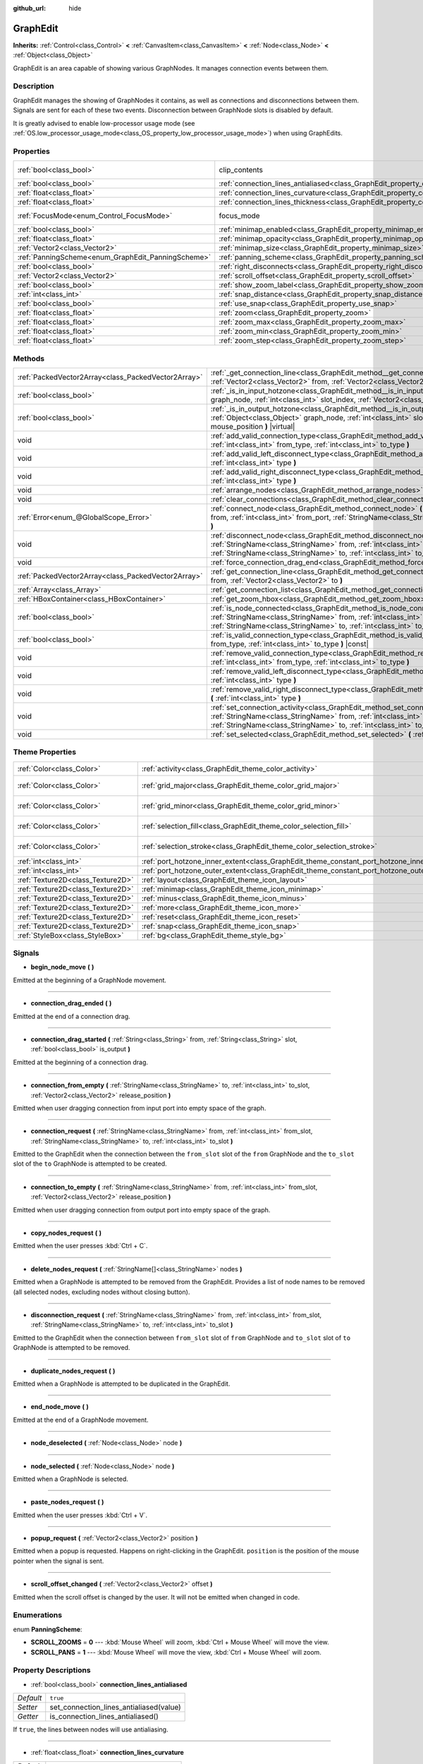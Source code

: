 :github_url: hide

.. Generated automatically by doc/tools/make_rst.py in Godot's source tree.
.. DO NOT EDIT THIS FILE, but the GraphEdit.xml source instead.
.. The source is found in doc/classes or modules/<name>/doc_classes.

.. _class_GraphEdit:

GraphEdit
=========

**Inherits:** :ref:`Control<class_Control>` **<** :ref:`CanvasItem<class_CanvasItem>` **<** :ref:`Node<class_Node>` **<** :ref:`Object<class_Object>`

GraphEdit is an area capable of showing various GraphNodes. It manages connection events between them.

Description
-----------

GraphEdit manages the showing of GraphNodes it contains, as well as connections and disconnections between them. Signals are sent for each of these two events. Disconnection between GraphNode slots is disabled by default.

It is greatly advised to enable low-processor usage mode (see :ref:`OS.low_processor_usage_mode<class_OS_property_low_processor_usage_mode>`) when using GraphEdits.

Properties
----------

+----------------------------------------------------+--------------------------------------------------------------------------------------------+---------------------------------------------------------------------------+
| :ref:`bool<class_bool>`                            | clip_contents                                                                              | ``true`` (overrides :ref:`Control<class_Control_property_clip_contents>`) |
+----------------------------------------------------+--------------------------------------------------------------------------------------------+---------------------------------------------------------------------------+
| :ref:`bool<class_bool>`                            | :ref:`connection_lines_antialiased<class_GraphEdit_property_connection_lines_antialiased>` | ``true``                                                                  |
+----------------------------------------------------+--------------------------------------------------------------------------------------------+---------------------------------------------------------------------------+
| :ref:`float<class_float>`                          | :ref:`connection_lines_curvature<class_GraphEdit_property_connection_lines_curvature>`     | ``0.5``                                                                   |
+----------------------------------------------------+--------------------------------------------------------------------------------------------+---------------------------------------------------------------------------+
| :ref:`float<class_float>`                          | :ref:`connection_lines_thickness<class_GraphEdit_property_connection_lines_thickness>`     | ``2.0``                                                                   |
+----------------------------------------------------+--------------------------------------------------------------------------------------------+---------------------------------------------------------------------------+
| :ref:`FocusMode<enum_Control_FocusMode>`           | focus_mode                                                                                 | ``2`` (overrides :ref:`Control<class_Control_property_focus_mode>`)       |
+----------------------------------------------------+--------------------------------------------------------------------------------------------+---------------------------------------------------------------------------+
| :ref:`bool<class_bool>`                            | :ref:`minimap_enabled<class_GraphEdit_property_minimap_enabled>`                           | ``true``                                                                  |
+----------------------------------------------------+--------------------------------------------------------------------------------------------+---------------------------------------------------------------------------+
| :ref:`float<class_float>`                          | :ref:`minimap_opacity<class_GraphEdit_property_minimap_opacity>`                           | ``0.65``                                                                  |
+----------------------------------------------------+--------------------------------------------------------------------------------------------+---------------------------------------------------------------------------+
| :ref:`Vector2<class_Vector2>`                      | :ref:`minimap_size<class_GraphEdit_property_minimap_size>`                                 | ``Vector2(240, 160)``                                                     |
+----------------------------------------------------+--------------------------------------------------------------------------------------------+---------------------------------------------------------------------------+
| :ref:`PanningScheme<enum_GraphEdit_PanningScheme>` | :ref:`panning_scheme<class_GraphEdit_property_panning_scheme>`                             | ``0``                                                                     |
+----------------------------------------------------+--------------------------------------------------------------------------------------------+---------------------------------------------------------------------------+
| :ref:`bool<class_bool>`                            | :ref:`right_disconnects<class_GraphEdit_property_right_disconnects>`                       | ``false``                                                                 |
+----------------------------------------------------+--------------------------------------------------------------------------------------------+---------------------------------------------------------------------------+
| :ref:`Vector2<class_Vector2>`                      | :ref:`scroll_offset<class_GraphEdit_property_scroll_offset>`                               | ``Vector2(0, 0)``                                                         |
+----------------------------------------------------+--------------------------------------------------------------------------------------------+---------------------------------------------------------------------------+
| :ref:`bool<class_bool>`                            | :ref:`show_zoom_label<class_GraphEdit_property_show_zoom_label>`                           | ``false``                                                                 |
+----------------------------------------------------+--------------------------------------------------------------------------------------------+---------------------------------------------------------------------------+
| :ref:`int<class_int>`                              | :ref:`snap_distance<class_GraphEdit_property_snap_distance>`                               | ``20``                                                                    |
+----------------------------------------------------+--------------------------------------------------------------------------------------------+---------------------------------------------------------------------------+
| :ref:`bool<class_bool>`                            | :ref:`use_snap<class_GraphEdit_property_use_snap>`                                         | ``true``                                                                  |
+----------------------------------------------------+--------------------------------------------------------------------------------------------+---------------------------------------------------------------------------+
| :ref:`float<class_float>`                          | :ref:`zoom<class_GraphEdit_property_zoom>`                                                 | ``1.0``                                                                   |
+----------------------------------------------------+--------------------------------------------------------------------------------------------+---------------------------------------------------------------------------+
| :ref:`float<class_float>`                          | :ref:`zoom_max<class_GraphEdit_property_zoom_max>`                                         | ``2.0736``                                                                |
+----------------------------------------------------+--------------------------------------------------------------------------------------------+---------------------------------------------------------------------------+
| :ref:`float<class_float>`                          | :ref:`zoom_min<class_GraphEdit_property_zoom_min>`                                         | ``0.232568``                                                              |
+----------------------------------------------------+--------------------------------------------------------------------------------------------+---------------------------------------------------------------------------+
| :ref:`float<class_float>`                          | :ref:`zoom_step<class_GraphEdit_property_zoom_step>`                                       | ``1.2``                                                                   |
+----------------------------------------------------+--------------------------------------------------------------------------------------------+---------------------------------------------------------------------------+

Methods
-------

+-----------------------------------------------------+-------------------------------------------------------------------------------------------------------------------------------------------------------------------------------------------------------------------------------------------------------------------------------+
| :ref:`PackedVector2Array<class_PackedVector2Array>` | :ref:`_get_connection_line<class_GraphEdit_method__get_connection_line>` **(** :ref:`Vector2<class_Vector2>` from, :ref:`Vector2<class_Vector2>` to **)** |virtual| |const|                                                                                                   |
+-----------------------------------------------------+-------------------------------------------------------------------------------------------------------------------------------------------------------------------------------------------------------------------------------------------------------------------------------+
| :ref:`bool<class_bool>`                             | :ref:`_is_in_input_hotzone<class_GraphEdit_method__is_in_input_hotzone>` **(** :ref:`Object<class_Object>` graph_node, :ref:`int<class_int>` slot_index, :ref:`Vector2<class_Vector2>` mouse_position **)** |virtual|                                                         |
+-----------------------------------------------------+-------------------------------------------------------------------------------------------------------------------------------------------------------------------------------------------------------------------------------------------------------------------------------+
| :ref:`bool<class_bool>`                             | :ref:`_is_in_output_hotzone<class_GraphEdit_method__is_in_output_hotzone>` **(** :ref:`Object<class_Object>` graph_node, :ref:`int<class_int>` slot_index, :ref:`Vector2<class_Vector2>` mouse_position **)** |virtual|                                                       |
+-----------------------------------------------------+-------------------------------------------------------------------------------------------------------------------------------------------------------------------------------------------------------------------------------------------------------------------------------+
| void                                                | :ref:`add_valid_connection_type<class_GraphEdit_method_add_valid_connection_type>` **(** :ref:`int<class_int>` from_type, :ref:`int<class_int>` to_type **)**                                                                                                                 |
+-----------------------------------------------------+-------------------------------------------------------------------------------------------------------------------------------------------------------------------------------------------------------------------------------------------------------------------------------+
| void                                                | :ref:`add_valid_left_disconnect_type<class_GraphEdit_method_add_valid_left_disconnect_type>` **(** :ref:`int<class_int>` type **)**                                                                                                                                           |
+-----------------------------------------------------+-------------------------------------------------------------------------------------------------------------------------------------------------------------------------------------------------------------------------------------------------------------------------------+
| void                                                | :ref:`add_valid_right_disconnect_type<class_GraphEdit_method_add_valid_right_disconnect_type>` **(** :ref:`int<class_int>` type **)**                                                                                                                                         |
+-----------------------------------------------------+-------------------------------------------------------------------------------------------------------------------------------------------------------------------------------------------------------------------------------------------------------------------------------+
| void                                                | :ref:`arrange_nodes<class_GraphEdit_method_arrange_nodes>` **(** **)**                                                                                                                                                                                                        |
+-----------------------------------------------------+-------------------------------------------------------------------------------------------------------------------------------------------------------------------------------------------------------------------------------------------------------------------------------+
| void                                                | :ref:`clear_connections<class_GraphEdit_method_clear_connections>` **(** **)**                                                                                                                                                                                                |
+-----------------------------------------------------+-------------------------------------------------------------------------------------------------------------------------------------------------------------------------------------------------------------------------------------------------------------------------------+
| :ref:`Error<enum_@GlobalScope_Error>`               | :ref:`connect_node<class_GraphEdit_method_connect_node>` **(** :ref:`StringName<class_StringName>` from, :ref:`int<class_int>` from_port, :ref:`StringName<class_StringName>` to, :ref:`int<class_int>` to_port **)**                                                         |
+-----------------------------------------------------+-------------------------------------------------------------------------------------------------------------------------------------------------------------------------------------------------------------------------------------------------------------------------------+
| void                                                | :ref:`disconnect_node<class_GraphEdit_method_disconnect_node>` **(** :ref:`StringName<class_StringName>` from, :ref:`int<class_int>` from_port, :ref:`StringName<class_StringName>` to, :ref:`int<class_int>` to_port **)**                                                   |
+-----------------------------------------------------+-------------------------------------------------------------------------------------------------------------------------------------------------------------------------------------------------------------------------------------------------------------------------------+
| void                                                | :ref:`force_connection_drag_end<class_GraphEdit_method_force_connection_drag_end>` **(** **)**                                                                                                                                                                                |
+-----------------------------------------------------+-------------------------------------------------------------------------------------------------------------------------------------------------------------------------------------------------------------------------------------------------------------------------------+
| :ref:`PackedVector2Array<class_PackedVector2Array>` | :ref:`get_connection_line<class_GraphEdit_method_get_connection_line>` **(** :ref:`Vector2<class_Vector2>` from, :ref:`Vector2<class_Vector2>` to **)**                                                                                                                       |
+-----------------------------------------------------+-------------------------------------------------------------------------------------------------------------------------------------------------------------------------------------------------------------------------------------------------------------------------------+
| :ref:`Array<class_Array>`                           | :ref:`get_connection_list<class_GraphEdit_method_get_connection_list>` **(** **)** |const|                                                                                                                                                                                    |
+-----------------------------------------------------+-------------------------------------------------------------------------------------------------------------------------------------------------------------------------------------------------------------------------------------------------------------------------------+
| :ref:`HBoxContainer<class_HBoxContainer>`           | :ref:`get_zoom_hbox<class_GraphEdit_method_get_zoom_hbox>` **(** **)**                                                                                                                                                                                                        |
+-----------------------------------------------------+-------------------------------------------------------------------------------------------------------------------------------------------------------------------------------------------------------------------------------------------------------------------------------+
| :ref:`bool<class_bool>`                             | :ref:`is_node_connected<class_GraphEdit_method_is_node_connected>` **(** :ref:`StringName<class_StringName>` from, :ref:`int<class_int>` from_port, :ref:`StringName<class_StringName>` to, :ref:`int<class_int>` to_port **)**                                               |
+-----------------------------------------------------+-------------------------------------------------------------------------------------------------------------------------------------------------------------------------------------------------------------------------------------------------------------------------------+
| :ref:`bool<class_bool>`                             | :ref:`is_valid_connection_type<class_GraphEdit_method_is_valid_connection_type>` **(** :ref:`int<class_int>` from_type, :ref:`int<class_int>` to_type **)** |const|                                                                                                           |
+-----------------------------------------------------+-------------------------------------------------------------------------------------------------------------------------------------------------------------------------------------------------------------------------------------------------------------------------------+
| void                                                | :ref:`remove_valid_connection_type<class_GraphEdit_method_remove_valid_connection_type>` **(** :ref:`int<class_int>` from_type, :ref:`int<class_int>` to_type **)**                                                                                                           |
+-----------------------------------------------------+-------------------------------------------------------------------------------------------------------------------------------------------------------------------------------------------------------------------------------------------------------------------------------+
| void                                                | :ref:`remove_valid_left_disconnect_type<class_GraphEdit_method_remove_valid_left_disconnect_type>` **(** :ref:`int<class_int>` type **)**                                                                                                                                     |
+-----------------------------------------------------+-------------------------------------------------------------------------------------------------------------------------------------------------------------------------------------------------------------------------------------------------------------------------------+
| void                                                | :ref:`remove_valid_right_disconnect_type<class_GraphEdit_method_remove_valid_right_disconnect_type>` **(** :ref:`int<class_int>` type **)**                                                                                                                                   |
+-----------------------------------------------------+-------------------------------------------------------------------------------------------------------------------------------------------------------------------------------------------------------------------------------------------------------------------------------+
| void                                                | :ref:`set_connection_activity<class_GraphEdit_method_set_connection_activity>` **(** :ref:`StringName<class_StringName>` from, :ref:`int<class_int>` from_port, :ref:`StringName<class_StringName>` to, :ref:`int<class_int>` to_port, :ref:`float<class_float>` amount **)** |
+-----------------------------------------------------+-------------------------------------------------------------------------------------------------------------------------------------------------------------------------------------------------------------------------------------------------------------------------------+
| void                                                | :ref:`set_selected<class_GraphEdit_method_set_selected>` **(** :ref:`Node<class_Node>` node **)**                                                                                                                                                                             |
+-----------------------------------------------------+-------------------------------------------------------------------------------------------------------------------------------------------------------------------------------------------------------------------------------------------------------------------------------+

Theme Properties
----------------

+-----------------------------------+--------------------------------------------------------------------------------------------+--------------------------+
| :ref:`Color<class_Color>`         | :ref:`activity<class_GraphEdit_theme_color_activity>`                                      | ``Color(1, 1, 1, 1)``    |
+-----------------------------------+--------------------------------------------------------------------------------------------+--------------------------+
| :ref:`Color<class_Color>`         | :ref:`grid_major<class_GraphEdit_theme_color_grid_major>`                                  | ``Color(1, 1, 1, 0.2)``  |
+-----------------------------------+--------------------------------------------------------------------------------------------+--------------------------+
| :ref:`Color<class_Color>`         | :ref:`grid_minor<class_GraphEdit_theme_color_grid_minor>`                                  | ``Color(1, 1, 1, 0.05)`` |
+-----------------------------------+--------------------------------------------------------------------------------------------+--------------------------+
| :ref:`Color<class_Color>`         | :ref:`selection_fill<class_GraphEdit_theme_color_selection_fill>`                          | ``Color(1, 1, 1, 0.3)``  |
+-----------------------------------+--------------------------------------------------------------------------------------------+--------------------------+
| :ref:`Color<class_Color>`         | :ref:`selection_stroke<class_GraphEdit_theme_color_selection_stroke>`                      | ``Color(1, 1, 1, 0.8)``  |
+-----------------------------------+--------------------------------------------------------------------------------------------+--------------------------+
| :ref:`int<class_int>`             | :ref:`port_hotzone_inner_extent<class_GraphEdit_theme_constant_port_hotzone_inner_extent>` | ``22``                   |
+-----------------------------------+--------------------------------------------------------------------------------------------+--------------------------+
| :ref:`int<class_int>`             | :ref:`port_hotzone_outer_extent<class_GraphEdit_theme_constant_port_hotzone_outer_extent>` | ``26``                   |
+-----------------------------------+--------------------------------------------------------------------------------------------+--------------------------+
| :ref:`Texture2D<class_Texture2D>` | :ref:`layout<class_GraphEdit_theme_icon_layout>`                                           |                          |
+-----------------------------------+--------------------------------------------------------------------------------------------+--------------------------+
| :ref:`Texture2D<class_Texture2D>` | :ref:`minimap<class_GraphEdit_theme_icon_minimap>`                                         |                          |
+-----------------------------------+--------------------------------------------------------------------------------------------+--------------------------+
| :ref:`Texture2D<class_Texture2D>` | :ref:`minus<class_GraphEdit_theme_icon_minus>`                                             |                          |
+-----------------------------------+--------------------------------------------------------------------------------------------+--------------------------+
| :ref:`Texture2D<class_Texture2D>` | :ref:`more<class_GraphEdit_theme_icon_more>`                                               |                          |
+-----------------------------------+--------------------------------------------------------------------------------------------+--------------------------+
| :ref:`Texture2D<class_Texture2D>` | :ref:`reset<class_GraphEdit_theme_icon_reset>`                                             |                          |
+-----------------------------------+--------------------------------------------------------------------------------------------+--------------------------+
| :ref:`Texture2D<class_Texture2D>` | :ref:`snap<class_GraphEdit_theme_icon_snap>`                                               |                          |
+-----------------------------------+--------------------------------------------------------------------------------------------+--------------------------+
| :ref:`StyleBox<class_StyleBox>`   | :ref:`bg<class_GraphEdit_theme_style_bg>`                                                  |                          |
+-----------------------------------+--------------------------------------------------------------------------------------------+--------------------------+

Signals
-------

.. _class_GraphEdit_signal_begin_node_move:

- **begin_node_move** **(** **)**

Emitted at the beginning of a GraphNode movement.

----

.. _class_GraphEdit_signal_connection_drag_ended:

- **connection_drag_ended** **(** **)**

Emitted at the end of a connection drag.

----

.. _class_GraphEdit_signal_connection_drag_started:

- **connection_drag_started** **(** :ref:`String<class_String>` from, :ref:`String<class_String>` slot, :ref:`bool<class_bool>` is_output **)**

Emitted at the beginning of a connection drag.

----

.. _class_GraphEdit_signal_connection_from_empty:

- **connection_from_empty** **(** :ref:`StringName<class_StringName>` to, :ref:`int<class_int>` to_slot, :ref:`Vector2<class_Vector2>` release_position **)**

Emitted when user dragging connection from input port into empty space of the graph.

----

.. _class_GraphEdit_signal_connection_request:

- **connection_request** **(** :ref:`StringName<class_StringName>` from, :ref:`int<class_int>` from_slot, :ref:`StringName<class_StringName>` to, :ref:`int<class_int>` to_slot **)**

Emitted to the GraphEdit when the connection between the ``from_slot`` slot of the ``from`` GraphNode and the ``to_slot`` slot of the ``to`` GraphNode is attempted to be created.

----

.. _class_GraphEdit_signal_connection_to_empty:

- **connection_to_empty** **(** :ref:`StringName<class_StringName>` from, :ref:`int<class_int>` from_slot, :ref:`Vector2<class_Vector2>` release_position **)**

Emitted when user dragging connection from output port into empty space of the graph.

----

.. _class_GraphEdit_signal_copy_nodes_request:

- **copy_nodes_request** **(** **)**

Emitted when the user presses :kbd:`Ctrl + C`.

----

.. _class_GraphEdit_signal_delete_nodes_request:

- **delete_nodes_request** **(** :ref:`StringName[]<class_StringName>` nodes **)**

Emitted when a GraphNode is attempted to be removed from the GraphEdit. Provides a list of node names to be removed (all selected nodes, excluding nodes without closing button).

----

.. _class_GraphEdit_signal_disconnection_request:

- **disconnection_request** **(** :ref:`StringName<class_StringName>` from, :ref:`int<class_int>` from_slot, :ref:`StringName<class_StringName>` to, :ref:`int<class_int>` to_slot **)**

Emitted to the GraphEdit when the connection between ``from_slot`` slot of ``from`` GraphNode and ``to_slot`` slot of ``to`` GraphNode is attempted to be removed.

----

.. _class_GraphEdit_signal_duplicate_nodes_request:

- **duplicate_nodes_request** **(** **)**

Emitted when a GraphNode is attempted to be duplicated in the GraphEdit.

----

.. _class_GraphEdit_signal_end_node_move:

- **end_node_move** **(** **)**

Emitted at the end of a GraphNode movement.

----

.. _class_GraphEdit_signal_node_deselected:

- **node_deselected** **(** :ref:`Node<class_Node>` node **)**

----

.. _class_GraphEdit_signal_node_selected:

- **node_selected** **(** :ref:`Node<class_Node>` node **)**

Emitted when a GraphNode is selected.

----

.. _class_GraphEdit_signal_paste_nodes_request:

- **paste_nodes_request** **(** **)**

Emitted when the user presses :kbd:`Ctrl + V`.

----

.. _class_GraphEdit_signal_popup_request:

- **popup_request** **(** :ref:`Vector2<class_Vector2>` position **)**

Emitted when a popup is requested. Happens on right-clicking in the GraphEdit. ``position`` is the position of the mouse pointer when the signal is sent.

----

.. _class_GraphEdit_signal_scroll_offset_changed:

- **scroll_offset_changed** **(** :ref:`Vector2<class_Vector2>` offset **)**

Emitted when the scroll offset is changed by the user. It will not be emitted when changed in code.

Enumerations
------------

.. _enum_GraphEdit_PanningScheme:

.. _class_GraphEdit_constant_SCROLL_ZOOMS:

.. _class_GraphEdit_constant_SCROLL_PANS:

enum **PanningScheme**:

- **SCROLL_ZOOMS** = **0** --- :kbd:`Mouse Wheel` will zoom, :kbd:`Ctrl + Mouse Wheel` will move the view.

- **SCROLL_PANS** = **1** --- :kbd:`Mouse Wheel` will move the view, :kbd:`Ctrl + Mouse Wheel` will zoom.

Property Descriptions
---------------------

.. _class_GraphEdit_property_connection_lines_antialiased:

- :ref:`bool<class_bool>` **connection_lines_antialiased**

+-----------+-----------------------------------------+
| *Default* | ``true``                                |
+-----------+-----------------------------------------+
| *Setter*  | set_connection_lines_antialiased(value) |
+-----------+-----------------------------------------+
| *Getter*  | is_connection_lines_antialiased()       |
+-----------+-----------------------------------------+

If ``true``, the lines between nodes will use antialiasing.

----

.. _class_GraphEdit_property_connection_lines_curvature:

- :ref:`float<class_float>` **connection_lines_curvature**

+-----------+---------------------------------------+
| *Default* | ``0.5``                               |
+-----------+---------------------------------------+
| *Setter*  | set_connection_lines_curvature(value) |
+-----------+---------------------------------------+
| *Getter*  | get_connection_lines_curvature()      |
+-----------+---------------------------------------+

The curvature of the lines between the nodes. 0 results in straight lines.

----

.. _class_GraphEdit_property_connection_lines_thickness:

- :ref:`float<class_float>` **connection_lines_thickness**

+-----------+---------------------------------------+
| *Default* | ``2.0``                               |
+-----------+---------------------------------------+
| *Setter*  | set_connection_lines_thickness(value) |
+-----------+---------------------------------------+
| *Getter*  | get_connection_lines_thickness()      |
+-----------+---------------------------------------+

The thickness of the lines between the nodes.

----

.. _class_GraphEdit_property_minimap_enabled:

- :ref:`bool<class_bool>` **minimap_enabled**

+-----------+----------------------------+
| *Default* | ``true``                   |
+-----------+----------------------------+
| *Setter*  | set_minimap_enabled(value) |
+-----------+----------------------------+
| *Getter*  | is_minimap_enabled()       |
+-----------+----------------------------+

If ``true``, the minimap is visible.

----

.. _class_GraphEdit_property_minimap_opacity:

- :ref:`float<class_float>` **minimap_opacity**

+-----------+----------------------------+
| *Default* | ``0.65``                   |
+-----------+----------------------------+
| *Setter*  | set_minimap_opacity(value) |
+-----------+----------------------------+
| *Getter*  | get_minimap_opacity()      |
+-----------+----------------------------+

The opacity of the minimap rectangle.

----

.. _class_GraphEdit_property_minimap_size:

- :ref:`Vector2<class_Vector2>` **minimap_size**

+-----------+-------------------------+
| *Default* | ``Vector2(240, 160)``   |
+-----------+-------------------------+
| *Setter*  | set_minimap_size(value) |
+-----------+-------------------------+
| *Getter*  | get_minimap_size()      |
+-----------+-------------------------+

The size of the minimap rectangle. The map itself is based on the size of the grid area and is scaled to fit this rectangle.

----

.. _class_GraphEdit_property_panning_scheme:

- :ref:`PanningScheme<enum_GraphEdit_PanningScheme>` **panning_scheme**

+-----------+---------------------------+
| *Default* | ``0``                     |
+-----------+---------------------------+
| *Setter*  | set_panning_scheme(value) |
+-----------+---------------------------+
| *Getter*  | get_panning_scheme()      |
+-----------+---------------------------+

Defines the control scheme for panning with mouse wheel.

----

.. _class_GraphEdit_property_right_disconnects:

- :ref:`bool<class_bool>` **right_disconnects**

+-----------+--------------------------------+
| *Default* | ``false``                      |
+-----------+--------------------------------+
| *Setter*  | set_right_disconnects(value)   |
+-----------+--------------------------------+
| *Getter*  | is_right_disconnects_enabled() |
+-----------+--------------------------------+

If ``true``, enables disconnection of existing connections in the GraphEdit by dragging the right end.

----

.. _class_GraphEdit_property_scroll_offset:

- :ref:`Vector2<class_Vector2>` **scroll_offset**

+-----------+-----------------------+
| *Default* | ``Vector2(0, 0)``     |
+-----------+-----------------------+
| *Setter*  | set_scroll_ofs(value) |
+-----------+-----------------------+
| *Getter*  | get_scroll_ofs()      |
+-----------+-----------------------+

The scroll offset.

----

.. _class_GraphEdit_property_show_zoom_label:

- :ref:`bool<class_bool>` **show_zoom_label**

+-----------+----------------------------+
| *Default* | ``false``                  |
+-----------+----------------------------+
| *Setter*  | set_show_zoom_label(value) |
+-----------+----------------------------+
| *Getter*  | is_showing_zoom_label()    |
+-----------+----------------------------+

If ``true``, makes a label with the current zoom level visible. The zoom value is displayed in percents.

----

.. _class_GraphEdit_property_snap_distance:

- :ref:`int<class_int>` **snap_distance**

+-----------+-----------------+
| *Default* | ``20``          |
+-----------+-----------------+
| *Setter*  | set_snap(value) |
+-----------+-----------------+
| *Getter*  | get_snap()      |
+-----------+-----------------+

The snapping distance in pixels.

----

.. _class_GraphEdit_property_use_snap:

- :ref:`bool<class_bool>` **use_snap**

+-----------+---------------------+
| *Default* | ``true``            |
+-----------+---------------------+
| *Setter*  | set_use_snap(value) |
+-----------+---------------------+
| *Getter*  | is_using_snap()     |
+-----------+---------------------+

If ``true``, enables snapping.

----

.. _class_GraphEdit_property_zoom:

- :ref:`float<class_float>` **zoom**

+-----------+-----------------+
| *Default* | ``1.0``         |
+-----------+-----------------+
| *Setter*  | set_zoom(value) |
+-----------+-----------------+
| *Getter*  | get_zoom()      |
+-----------+-----------------+

The current zoom value.

----

.. _class_GraphEdit_property_zoom_max:

- :ref:`float<class_float>` **zoom_max**

+-----------+---------------------+
| *Default* | ``2.0736``          |
+-----------+---------------------+
| *Setter*  | set_zoom_max(value) |
+-----------+---------------------+
| *Getter*  | get_zoom_max()      |
+-----------+---------------------+

The upper zoom limit.

----

.. _class_GraphEdit_property_zoom_min:

- :ref:`float<class_float>` **zoom_min**

+-----------+---------------------+
| *Default* | ``0.232568``        |
+-----------+---------------------+
| *Setter*  | set_zoom_min(value) |
+-----------+---------------------+
| *Getter*  | get_zoom_min()      |
+-----------+---------------------+

The lower zoom limit.

----

.. _class_GraphEdit_property_zoom_step:

- :ref:`float<class_float>` **zoom_step**

+-----------+----------------------+
| *Default* | ``1.2``              |
+-----------+----------------------+
| *Setter*  | set_zoom_step(value) |
+-----------+----------------------+
| *Getter*  | get_zoom_step()      |
+-----------+----------------------+

The step of each zoom level.

Method Descriptions
-------------------

.. _class_GraphEdit_method__get_connection_line:

- :ref:`PackedVector2Array<class_PackedVector2Array>` **_get_connection_line** **(** :ref:`Vector2<class_Vector2>` from, :ref:`Vector2<class_Vector2>` to **)** |virtual| |const|

Virtual method which can be overridden to customize how connections are drawn.

----

.. _class_GraphEdit_method__is_in_input_hotzone:

- :ref:`bool<class_bool>` **_is_in_input_hotzone** **(** :ref:`Object<class_Object>` graph_node, :ref:`int<class_int>` slot_index, :ref:`Vector2<class_Vector2>` mouse_position **)** |virtual|

Returns whether the ``mouse_position`` is in the input hot zone.

By default, a hot zone is a :ref:`Rect2<class_Rect2>` positioned such that its center is at ``graph_node``.\ :ref:`GraphNode.get_connection_input_position<class_GraphNode_method_get_connection_input_position>`\ (``slot_index``) (For output's case, call :ref:`GraphNode.get_connection_output_position<class_GraphNode_method_get_connection_output_position>` instead). The hot zone's width is twice the Theme Property ``port_grab_distance_horizontal``, and its height is twice the ``port_grab_distance_vertical``.

Below is a sample code to help get started:

::

    func _is_in_input_hotzone(graph_node, slot_index, mouse_position):
        var slot_size : Vector2 = Vector2(get_theme_constant("port_grab_distance_horizontal"), get_theme_constant("port_grab_distance_vertical"))
        var slot_pos : Vector2 = graph_node.get_position() + graph_node.get_connection_input_position(slot_index) - slot_size / 2
        var rect = Rect2(slot_pos, slot_size)
    
        return rect.has_point(mouse_position)

----

.. _class_GraphEdit_method__is_in_output_hotzone:

- :ref:`bool<class_bool>` **_is_in_output_hotzone** **(** :ref:`Object<class_Object>` graph_node, :ref:`int<class_int>` slot_index, :ref:`Vector2<class_Vector2>` mouse_position **)** |virtual|

Returns whether the ``mouse_position`` is in the output hot zone. For more information on hot zones, see :ref:`_is_in_input_hotzone<class_GraphEdit_method__is_in_input_hotzone>`.

Below is a sample code to help get started:

::

    func _is_in_output_hotzone(graph_node, slot_index, mouse_position):
        var slot_size : Vector2 = Vector2(get_theme_constant("port_grab_distance_horizontal"), get_theme_constant("port_grab_distance_vertical"))
        var slot_pos : Vector2 = graph_node.get_position() + graph_node.get_connection_output_position(slot_index) - slot_size / 2
        var rect = Rect2(slot_pos, slot_size)
    
        return rect.has_point(mouse_position)

----

.. _class_GraphEdit_method_add_valid_connection_type:

- void **add_valid_connection_type** **(** :ref:`int<class_int>` from_type, :ref:`int<class_int>` to_type **)**

Makes possible the connection between two different slot types. The type is defined with the :ref:`GraphNode.set_slot<class_GraphNode_method_set_slot>` method.

----

.. _class_GraphEdit_method_add_valid_left_disconnect_type:

- void **add_valid_left_disconnect_type** **(** :ref:`int<class_int>` type **)**

Makes possible to disconnect nodes when dragging from the slot at the left if it has the specified type.

----

.. _class_GraphEdit_method_add_valid_right_disconnect_type:

- void **add_valid_right_disconnect_type** **(** :ref:`int<class_int>` type **)**

Makes possible to disconnect nodes when dragging from the slot at the right if it has the specified type.

----

.. _class_GraphEdit_method_arrange_nodes:

- void **arrange_nodes** **(** **)**

Rearranges selected nodes in a layout with minimum crossings between connections and uniform horizontal and vertical gap between nodes.

----

.. _class_GraphEdit_method_clear_connections:

- void **clear_connections** **(** **)**

Removes all connections between nodes.

----

.. _class_GraphEdit_method_connect_node:

- :ref:`Error<enum_@GlobalScope_Error>` **connect_node** **(** :ref:`StringName<class_StringName>` from, :ref:`int<class_int>` from_port, :ref:`StringName<class_StringName>` to, :ref:`int<class_int>` to_port **)**

Create a connection between the ``from_port`` slot of the ``from`` GraphNode and the ``to_port`` slot of the ``to`` GraphNode. If the connection already exists, no connection is created.

----

.. _class_GraphEdit_method_disconnect_node:

- void **disconnect_node** **(** :ref:`StringName<class_StringName>` from, :ref:`int<class_int>` from_port, :ref:`StringName<class_StringName>` to, :ref:`int<class_int>` to_port **)**

Removes the connection between the ``from_port`` slot of the ``from`` GraphNode and the ``to_port`` slot of the ``to`` GraphNode. If the connection does not exist, no connection is removed.

----

.. _class_GraphEdit_method_force_connection_drag_end:

- void **force_connection_drag_end** **(** **)**

Ends the creation of the current connection. In other words, if you are dragging a connection you can use this method to abort the process and remove the line that followed your cursor.

This is best used together with :ref:`connection_drag_started<class_GraphEdit_signal_connection_drag_started>` and :ref:`connection_drag_ended<class_GraphEdit_signal_connection_drag_ended>` to add custom behavior like node addition through shortcuts.

\ **Note:** This method suppresses any other connection request signals apart from :ref:`connection_drag_ended<class_GraphEdit_signal_connection_drag_ended>`.

----

.. _class_GraphEdit_method_get_connection_line:

- :ref:`PackedVector2Array<class_PackedVector2Array>` **get_connection_line** **(** :ref:`Vector2<class_Vector2>` from, :ref:`Vector2<class_Vector2>` to **)**

Returns the points which would make up a connection between ``from`` and ``to``.

----

.. _class_GraphEdit_method_get_connection_list:

- :ref:`Array<class_Array>` **get_connection_list** **(** **)** |const|

Returns an Array containing the list of connections. A connection consists in a structure of the form ``{ from_port: 0, from: "GraphNode name 0", to_port: 1, to: "GraphNode name 1" }``.

----

.. _class_GraphEdit_method_get_zoom_hbox:

- :ref:`HBoxContainer<class_HBoxContainer>` **get_zoom_hbox** **(** **)**

Gets the :ref:`HBoxContainer<class_HBoxContainer>` that contains the zooming and grid snap controls in the top left of the graph. You can use this method to reposition the toolbar or to add your own custom controls to it.

\ **Warning:** This is a required internal node, removing and freeing it may cause a crash. If you wish to hide it or any of its children, use their :ref:`CanvasItem.visible<class_CanvasItem_property_visible>` property.

----

.. _class_GraphEdit_method_is_node_connected:

- :ref:`bool<class_bool>` **is_node_connected** **(** :ref:`StringName<class_StringName>` from, :ref:`int<class_int>` from_port, :ref:`StringName<class_StringName>` to, :ref:`int<class_int>` to_port **)**

Returns ``true`` if the ``from_port`` slot of the ``from`` GraphNode is connected to the ``to_port`` slot of the ``to`` GraphNode.

----

.. _class_GraphEdit_method_is_valid_connection_type:

- :ref:`bool<class_bool>` **is_valid_connection_type** **(** :ref:`int<class_int>` from_type, :ref:`int<class_int>` to_type **)** |const|

Returns whether it's possible to connect slots of the specified types.

----

.. _class_GraphEdit_method_remove_valid_connection_type:

- void **remove_valid_connection_type** **(** :ref:`int<class_int>` from_type, :ref:`int<class_int>` to_type **)**

Makes it not possible to connect between two different slot types. The type is defined with the :ref:`GraphNode.set_slot<class_GraphNode_method_set_slot>` method.

----

.. _class_GraphEdit_method_remove_valid_left_disconnect_type:

- void **remove_valid_left_disconnect_type** **(** :ref:`int<class_int>` type **)**

Removes the possibility to disconnect nodes when dragging from the slot at the left if it has the specified type.

----

.. _class_GraphEdit_method_remove_valid_right_disconnect_type:

- void **remove_valid_right_disconnect_type** **(** :ref:`int<class_int>` type **)**

Removes the possibility to disconnect nodes when dragging from the slot at the right if it has the specified type.

----

.. _class_GraphEdit_method_set_connection_activity:

- void **set_connection_activity** **(** :ref:`StringName<class_StringName>` from, :ref:`int<class_int>` from_port, :ref:`StringName<class_StringName>` to, :ref:`int<class_int>` to_port, :ref:`float<class_float>` amount **)**

Sets the coloration of the connection between ``from``'s ``from_port`` and ``to``'s ``to_port`` with the color provided in the :ref:`activity<class_GraphEdit_theme_color_activity>` theme property.

----

.. _class_GraphEdit_method_set_selected:

- void **set_selected** **(** :ref:`Node<class_Node>` node **)**

Sets the specified ``node`` as the one selected.

Theme Property Descriptions
---------------------------

.. _class_GraphEdit_theme_color_activity:

- :ref:`Color<class_Color>` **activity**

+-----------+-----------------------+
| *Default* | ``Color(1, 1, 1, 1)`` |
+-----------+-----------------------+

----

.. _class_GraphEdit_theme_color_grid_major:

- :ref:`Color<class_Color>` **grid_major**

+-----------+-------------------------+
| *Default* | ``Color(1, 1, 1, 0.2)`` |
+-----------+-------------------------+

Color of major grid lines.

----

.. _class_GraphEdit_theme_color_grid_minor:

- :ref:`Color<class_Color>` **grid_minor**

+-----------+--------------------------+
| *Default* | ``Color(1, 1, 1, 0.05)`` |
+-----------+--------------------------+

Color of minor grid lines.

----

.. _class_GraphEdit_theme_color_selection_fill:

- :ref:`Color<class_Color>` **selection_fill**

+-----------+-------------------------+
| *Default* | ``Color(1, 1, 1, 0.3)`` |
+-----------+-------------------------+

The fill color of the selection rectangle.

----

.. _class_GraphEdit_theme_color_selection_stroke:

- :ref:`Color<class_Color>` **selection_stroke**

+-----------+-------------------------+
| *Default* | ``Color(1, 1, 1, 0.8)`` |
+-----------+-------------------------+

The outline color of the selection rectangle.

----

.. _class_GraphEdit_theme_constant_port_hotzone_inner_extent:

- :ref:`int<class_int>` **port_hotzone_inner_extent**

+-----------+--------+
| *Default* | ``22`` |
+-----------+--------+

The horizontal range within which a port can be grabbed (inner side).

----

.. _class_GraphEdit_theme_constant_port_hotzone_outer_extent:

- :ref:`int<class_int>` **port_hotzone_outer_extent**

+-----------+--------+
| *Default* | ``26`` |
+-----------+--------+

The horizontal range within which a port can be grabbed (outer side).

----

.. _class_GraphEdit_theme_icon_layout:

- :ref:`Texture2D<class_Texture2D>` **layout**

----

.. _class_GraphEdit_theme_icon_minimap:

- :ref:`Texture2D<class_Texture2D>` **minimap**

----

.. _class_GraphEdit_theme_icon_minus:

- :ref:`Texture2D<class_Texture2D>` **minus**

The icon for the zoom out button.

----

.. _class_GraphEdit_theme_icon_more:

- :ref:`Texture2D<class_Texture2D>` **more**

The icon for the zoom in button.

----

.. _class_GraphEdit_theme_icon_reset:

- :ref:`Texture2D<class_Texture2D>` **reset**

The icon for the zoom reset button.

----

.. _class_GraphEdit_theme_icon_snap:

- :ref:`Texture2D<class_Texture2D>` **snap**

The icon for the snap toggle button.

----

.. _class_GraphEdit_theme_style_bg:

- :ref:`StyleBox<class_StyleBox>` **bg**

The background drawn under the grid.

.. |virtual| replace:: :abbr:`virtual (This method should typically be overridden by the user to have any effect.)`
.. |const| replace:: :abbr:`const (This method has no side effects. It doesn't modify any of the instance's member variables.)`
.. |vararg| replace:: :abbr:`vararg (This method accepts any number of arguments after the ones described here.)`
.. |constructor| replace:: :abbr:`constructor (This method is used to construct a type.)`
.. |static| replace:: :abbr:`static (This method doesn't need an instance to be called, so it can be called directly using the class name.)`
.. |operator| replace:: :abbr:`operator (This method describes a valid operator to use with this type as left-hand operand.)`
